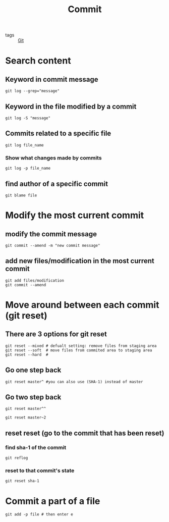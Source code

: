 :PROPERTIES:
:ID:       a2923fa0-082a-4c76-b720-1075b8ab71cf
:END:
#+title: Commit 
#+filetags: :Git:

- tags :: [[id:3226a270-adaf-4c39-8f9b-1ead217c8049][Git]]

* Search content

** Keyword in commit message

#+begin_src git
git log --grep="message"
#+end_src

** Keyword in the file modified by a commit

#+begin_src git
git log -S "message"
#+end_src

** Commits related to a specific file

#+begin_src 
git log file_name
#+end_src

*** Show what changes made by commits

#+begin_src 
git log -p file_name
#+end_src


** find author of a specific commit
#+begin_src 
git blame file
#+end_src


* Modify the most current commit

** modify the commit message

#+begin_src 
git commit --amend -m "new commit message"
#+end_src

** add new files/modification in the most current commit

#+begin_src 
git add files/modification 
git commit --amend
#+end_src


* Move around between each commit (git reset)
** There are 3 options for git reset

#+begin_src 
git reset --mixed # defualt setting: remove files from staging area
git reset --soft  # move files from commited area to staging area
git reset --hard  # 
#+end_src

** Go one step back
#+begin_src 
git reset master^ #you can also use (SHA-1) instead of master
#+end_src
** Go two step back
#+begin_src 
git reset master^^
#+end_src

#+begin_src 
git reset master~2
#+end_src
** reset reset (go to the commit that has been reset)
*** find sha-1 of the commit
#+begin_src 
git reflog
#+end_src
*** reset to that commit's state
#+begin_src 
git reset sha-1
#+end_src

* Commit a part of a file
#+begin_src 
git add -p file # then enter e
#+end_src


